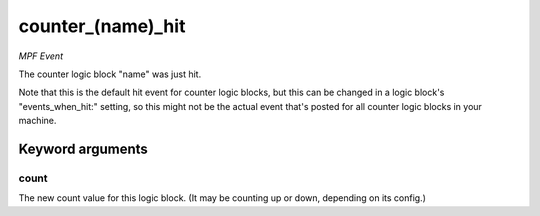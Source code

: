 counter_(name)_hit
==================

*MPF Event*

The counter logic block "name" was just hit.

Note that this is the default hit event for counter logic blocks,
but this can be changed in a logic block's "events_when_hit:"
setting, so this might not be the actual event that's posted for
all counter logic blocks in your machine.


Keyword arguments
-----------------

count
~~~~~
The new count value for this logic block. (It may be
counting up or down, depending on its config.)

